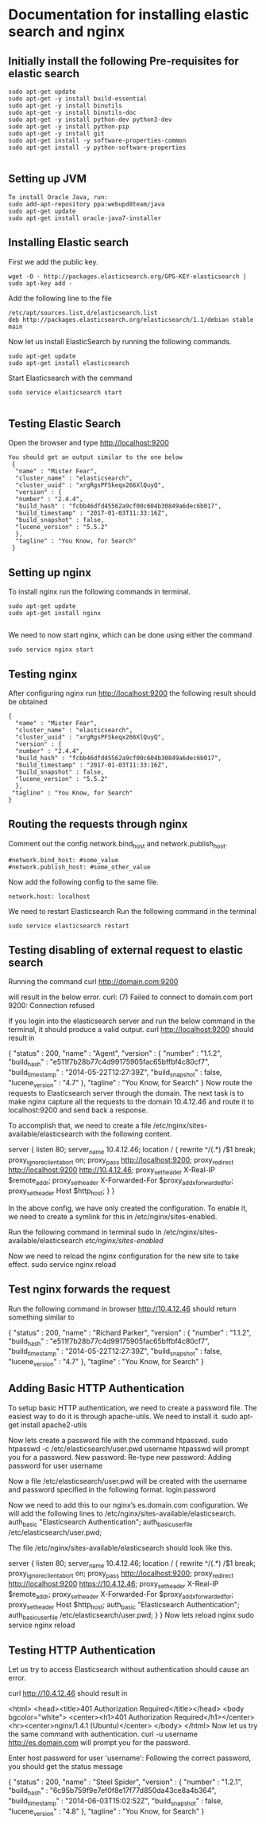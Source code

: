 * Documentation for installing elastic search and nginx 

** Initially install the following Pre-requisites for elastic search
#+BEGIN_EXAMPLE
  sudo apt-get update
  sudo apt-get -y install build-essential
  sudo apt-get -y install binutils
  sudo apt-get -y install binutils-doc
  sudo apt-get -y install python-dev python3-dev
  sudo apt-get -y install python-pip
  sudo apt-get -y install git
  sudo apt-get install -y software-properties-common
  sudo apt-get install -y python-software-properties

#+END_EXAMPLE


** Setting up JVM
#+BEGIN_EXAMPLE
   To install Oracle Java, run:
   sudo add-apt-repository ppa:webupd8team/java
   sudo apt-get update
   sudo apt-get install oracle-java7-installer
#+END_EXAMPLE



** Installing Elastic search
   First we add the public key.
   #+BEGIN_EXAMPLE
   wget -O - http://packages.elasticsearch.org/GPG-KEY-elasticsearch | sudo apt-key add -
   #+END_EXAMPLE
   Add the following line to the file
#+BEGIN_EXAMPLE
   /etc/apt/sources.list.d/elasticsearch.list
   deb http://packages.elasticsearch.org/elasticsearch/1.1/debian stable main
#+END_EXAMPLE

   
   Now let us install ElasticSearch by running the following commands.
#+BEGIN_EXAMPLE
   sudo apt-get update
   sudo apt-get install elasticsearch
#+END_EXAMPLE

   
   Start Elasticsearch with the command
#+BEGIN_EXAMPLE
   sudo service elasticsearch start

#+END_EXAMPLE
   

** Testing Elastic Search
  Open the browser and type http://localhost:9200
#+BEGIN_EXAMPLE
 You should get an output similar to the one below
  {
   "name" : "Mister Fear",
   "cluster_name" : "elasticsearch",
   "cluster_uuid" : "xrgRgsPFSkeqx266XlQuyQ",
   "version" : {
   "number" : "2.4.4",
   "build_hash" : "fcbb46dfd45562a9cf00c604b30849a6dec6b017",
   "build_timestamp" : "2017-01-03T11:33:16Z",
   "build_snapshot" : false,
   "lucene_version" : "5.5.2"
   },
   "tagline" : "You Know, for Search"
  }
#+END_EXAMPLE
 


** Setting up nginx
  To install nginx run the following commands in terminal.
#+BEGIN_EXAMPLE
  sudo apt-get update
  sudo apt-get install nginx

#+END_EXAMPLE

  We need to now start nginx, which can be done using either the command
#+BEGIN_EXAMPLE
  sudo service nginx start
#+END_EXAMPLE


** Testing nginx
  After configuring nginx run http://localhost:9200 
  the following result should be obtained
#+BEGIN_EXAMPLE
 {
   "name" : "Mister Fear",
   "cluster_name" : "elasticsearch",
   "cluster_uuid" : "xrgRgsPFSkeqx266XlQuyQ",
   "version" : {
   "number" : "2.4.4",
   "build_hash" : "fcbb46dfd45562a9cf00c604b30849a6dec6b017",
   "build_timestamp" : "2017-01-03T11:33:16Z",
   "build_snapshot" : false,
   "lucene_version" : "5.5.2"
   },
  "tagline" : "You Know, for Search"
 }
#+END_EXAMPLE
 


** Routing the requests through nginx
   Comment out the config network.bind_host and network.publish_host.
#+BEGIN_EXAMPLE
   #network.bind_host: #some_value
   #network.publish_host: #some_other_value 
#+END_EXAMPLE
 

   Now add the following config to the same file.
#+BEGIN_EXAMPLE
   network.host: localhost
#+END_EXAMPLE

   We need to restart Elasticsearch  Run the following command in the terminal
#+BEGIN_EXAMPLE
   sudo service elasticsearch restart
#+END_EXAMPLE


** Testing disabling of external request to elastic search
   Running the command
   curl http://domain.com:9200

   will result in the below error. 
   curl: (7) Failed to connect to domain.com port 9200: Connection refused
   
   If you login into the elasticsearch server and run the below command 
   in the terminal, it should produce a valid output.
   curl http://localhost:9200
   should result in

   {
    "status" : 200,
    "name" : "Agent",
    "version" : {
    "number" : "1.1.2",
    "build_hash" : "e511f7b28b77c4d99175905fac65bffbf4c80cf7",
    "build_timestamp" : "2014-05-22T12:27:39Z",
    "build_snapshot" : false,
    "lucene_version" : "4.7"
   },
   "tagline" : "You Know, for Search"
   }
   Now route the requests to Elasticsearch server through the domain.
   The next task is to make nginx capture all the requests to the 
   domain 10.4.12.46 and route it to localhost:9200 and send back a response.

   To accomplish that, we need to create a file 
   /etc/nginx/sites-available/elasticsearch with the following content.

   server {
       listen 80;
       server_name 10.4.12.46;
       location / {
       rewrite ^/(.*) /$1 break;
       proxy_ignore_client_abort on;
       proxy_pass http://localhost:9200;
       proxy_redirect http://localhost:9200 http://10.4.12.46;
       proxy_set_header  X-Real-IP  $remote_addr;
       proxy_set_header  X-Forwarded-For $proxy_add_x_forwarded_for;
       proxy_set_header  Host $http_host;
       }
   }

   In the above config, we have only created the configuration. 
   To enable it, we need to create a symlink for this in
   /etc/nginx/sites-enabled.

   Run the following command in terminal   
   sudo ln /etc/nginx/sites-available/elasticsearch /etc/nginx/sites-enabled/

   Now we need to reload the nginx configuration for the new site to take effect.  
   sudo service nginx reload


** Test nginx forwards the request

   Run the following command in browser
   http://10.4.12.46
   should return something similar to
   
   {
   "status" : 200,
   "name" : "Richard Parker",
   "version" : {
   "number" : "1.1.2",
   "build_hash" : "e511f7b28b77c4d99175905fac65bffbf4c80cf7",
   "build_timestamp" : "2014-05-22T12:27:39Z",
   "build_snapshot" : false,
   "lucene_version" : "4.7"
   },
   "tagline" : "You Know, for Search"
   }


** Adding Basic HTTP Authentication
   To setup basic HTTP authentication, we need to create a password file. 
   The easiest way to do it is through apache-utils. We need to install it.
   sudo apt-get install apache2-utils

   Now lets create a password file with the command htpasswd. 
   sudo htpasswd -c /etc/elasticsearch/user.pwd username
   htpasswd will prompt you for a password.
   New password: 
   Re-type new password: 
   Adding password for user username

   Now a file /etc/elasticsearch/user.pwd will be created with 
   the username and password specified in the following format.
   login:password

   Now we need to add this to our nginx’s es.domain.com configuration. We will add the following lines to /etc/nginx/sites-available/elasticsearch.
   auth_basic "Elasticsearch Authentication";
   auth_basic_user_file /etc/elasticsearch/user.pwd;
   
   The file /etc/nginx/sites-available/elasticsearch should look like this.

   server {
      listen 80;
    server_name 10.4.12.46;
    location / {
        rewrite ^/(.*) /$1 break;
        proxy_ignore_client_abort on;
        proxy_pass http://localhost:9200;
        proxy_redirect http://localhost:9200 https://10.4.12.46;
        proxy_set_header  X-Real-IP  $remote_addr;
        proxy_set_header  X-Forwarded-For $proxy_add_x_forwarded_for;
        proxy_set_header  Host $http_host;
        auth_basic "Elasticsearch Authentication";
        auth_basic_user_file /etc/elasticsearch/user.pwd;
        }
   }
   Now lets reload nginx 
   sudo service nginx reload


** Testing HTTP Authentication

   Let us try to access Elasticsearch without authentication should cause an error.

   curl http://10.4.12.46
   should result in

   <html>
   <head><title>401 Authorization Required</title></head>
   <body bgcolor="white">
   <center><h1>401 Authorization Required</h1></center>
   <hr><center>nginx/1.4.1 (Ubuntu)</center>
   </body>
   </html>
   Now let us try the same command with authentication.
   curl -u username http://es.domain.com
   will prompt you for the password.

   Enter host password for user 'username':
   Following the correct password, you should get the status message
   
   {
    "status" : 200,
    "name" : "Steel Spider",
    "version" : {
    "number" : "1.2.1",
    "build_hash" : "6c95b759f9e7ef0f8e17f77d850da43ce8a4b364",
    "build_timestamp" : "2014-06-03T15:02:52Z",
    "build_snapshot" : false,
    "lucene_version" : "4.8"
    },
  "tagline" : "You Know, for Search"
  }


